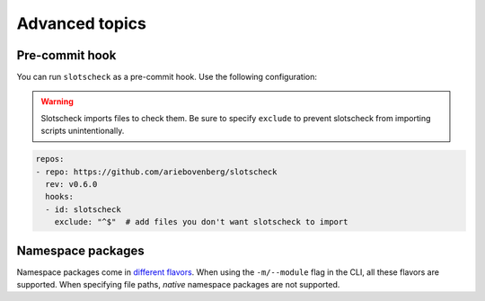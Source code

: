 Advanced topics
===============

Pre-commit hook
---------------

You can run ``slotscheck`` as a pre-commit hook.
Use the following configuration:

.. warning::

   Slotscheck imports files to check them. 
   Be sure to specify ``exclude``
   to prevent slotscheck from importing scripts unintentionally.

.. code-block:: yaml

   repos:
   - repo: https://github.com/ariebovenberg/slotscheck
     rev: v0.6.0
     hooks:
     - id: slotscheck
       exclude: "^$"  # add files you don't want slotscheck to import

Namespace packages
------------------

Namespace packages come in `different flavors <https://packaging.python.org/en/latest/guides/packaging-namespace-packages/>`_.
When using the ``-m/--module`` flag in the CLI, all these flavors are supported.
When specifying file paths, *native* namespace packages are not supported.
